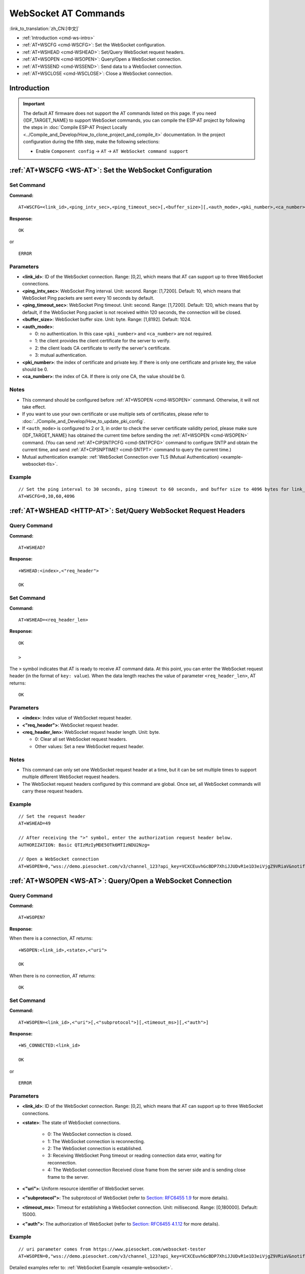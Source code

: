 .. _WS-AT:

WebSocket AT Commands
=====================

:link_to_translation:`zh_CN:[中文]`

- :ref:`Introduction <cmd-ws-intro>`
- :ref:`AT+WSCFG <cmd-WSCFG>`: Set the WebSocket configuration.
- :ref:`AT+WSHEAD <cmd-WSHEAD>`: Set/Query WebSocket request headers.
- :ref:`AT+WSOPEN <cmd-WSOPEN>`: Query/Open a WebSocket connection.
- :ref:`AT+WSSEND <cmd-WSSEND>`: Send data to a WebSocket connection.
- :ref:`AT+WSCLOSE <cmd-WSCLOSE>`: Close a WebSocket connection.

.. _cmd-ws-intro:

Introduction
------------

.. important::
  The default AT firmware does not support the AT commands listed on this page. If you need {IDF_TARGET_NAME} to support WebSocket commands, you can compile the ESP-AT project by following the steps in :doc:`Compile ESP-AT Project Locally <../Compile_and_Develop/How_to_clone_project_and_compile_it>` documentation. In the project configuration during the fifth step, make the following selections:

  - Enable ``Component config`` -> ``AT`` -> ``AT WebSocket command support``

.. _cmd-WSCFG:

:ref:`AT+WSCFG <WS-AT>`: Set the WebSocket Configuration
---------------------------------------------------------

Set Command
^^^^^^^^^^^

**Command:**

::

    AT+WSCFG=<link_id>,<ping_intv_sec>,<ping_timeout_sec>[,<buffer_size>][,<auth_mode>,<pki_number>,<ca_number>]

**Response:**

::

    OK

or

::

    ERROR

Parameters
^^^^^^^^^^

- **<link_id>**: ID of the WebSocket connection. Range: [0,2], which means that AT can support up to three WebSocket connections.
- **<ping_intv_sec>**: WebSocket Ping interval. Unit: second. Range: [1,7200]. Default: 10, which means that WebSocket Ping packets are sent every 10 seconds by default.
- **<ping_timeout_sec>**: WebSocket Ping timeout. Unit: second. Range: [1,7200]. Default: 120, which means that by default, if the WebSocket Pong packet is not received within 120 seconds, the connection will be closed.
- **<buffer_size>**: WebSocket buffer size. Unit: byte. Range: [1,8192]. Default: 1024.
- **<auth_mode>**:

  - 0: no authentication. In this case ``<pki_number>`` and ``<ca_number>`` are not required.
  - 1: the client provides the client certificate for the server to verify.
  - 2: the client loads CA certificate to verify the server's certificate.
  - 3: mutual authentication.

- **<pki_number>**: the index of certificate and private key. If there is only one certificate and private key, the value should be 0.
- **<ca_number>**: the index of CA. If there is only one CA, the value should be 0.

Notes
^^^^^
- This command should be configured before :ref:`AT+WSOPEN <cmd-WSOPEN>` command. Otherwise, it will not take effect.
- If you want to use your own certificate or use multiple sets of certificates, please refer to :doc:`../Compile_and_Develop/How_to_update_pki_config`.
- If ``<auth_mode>`` is configured to 2 or 3, in order to check the server certificate validity period, please make sure {IDF_TARGET_NAME} has obtained the current time before sending the :ref:`AT+WSOPEN <cmd-WSOPEN>` command. (You can send :ref:`AT+CIPSNTPCFG <cmd-SNTPCFG>` command to configure SNTP and obtain the current time, and send :ref:`AT+CIPSNPTIME? <cmd-SNTPT>` command to query the current time.)
- Mutual authentication example: :ref:`WebSocket Connection over TLS (Mutual Authentication) <example-websocket-tls>`.

Example
^^^^^^^^

::

    // Set the ping interval to 30 seconds, ping timeout to 60 seconds, and buffer size to 4096 bytes for link_id: 0.
    AT+WSCFG=0,30,60,4096

.. _cmd-WSHEAD:

:ref:`AT+WSHEAD <HTTP-AT>`: Set/Query WebSocket Request Headers
---------------------------------------------------------------

Query Command
^^^^^^^^^^^^^

**Command:**

::

    AT+WSHEAD?

**Response:**

::

    +WSHEAD:<index>,<"req_header">

    OK

Set Command
^^^^^^^^^^^

**Command:**

::

    AT+WSHEAD=<req_header_len>

**Response:**

::

    OK

    >

The ``>`` symbol indicates that AT is ready to receive AT command data. At this point, you can enter the WebSocket request header (in the format of ``key: value``). When the data length reaches the value of parameter ``<req_header_len>``, AT returns:

::

    OK

Parameters
^^^^^^^^^^
- **<index>**: Index value of WebSocket request header.
- **<"req_header">**: WebSocket request header.
- **<req_header_len>**: WebSocket request header length. Unit: byte.

  - 0: Clear all set WebSocket request headers.
  - Other values: Set a new WebSocket request header.

Notes
^^^^^

- This command can only set one WebSocket request header at a time, but it can be set multiple times to support multiple different WebSocket request headers.
- The WebSocket request headers configured by this command are global. Once set, all WebSocket commands will carry these request headers.

Example
^^^^^^^

::

    // Set the request header
    AT+WSHEAD=49

    // After receiving the ">" symbol, enter the authorization request header below.
    AUTHORIZATION: Basic QTIzMzIyMDE5OTk6MTIzNDU2Nzg=

    // Open a WebSocket connection
    AT+WSOPEN=0,"wss://demo.piesocket.com/v3/channel_123?api_key=VCXCEuvhGcBDP7XhiJJUDvR1e1D3eiVjgZ9VRiaV&notify_self"

.. _cmd-WSOPEN:

:ref:`AT+WSOPEN <WS-AT>`: Query/Open a WebSocket Connection
-----------------------------------------------------------

Query Command
^^^^^^^^^^^^^^^

**Command:**

::

    AT+WSOPEN?

**Response:**

When there is a connection, AT returns:

::

    +WSOPEN:<link_id>,<state>,<"uri">

    OK

When there is no connection, AT returns:

::

    OK

Set Command
^^^^^^^^^^^

**Command:**

::

    AT+WSOPEN=<link_id>,<"uri">[,<"subprotocol">][,<timeout_ms>][,<"auth">]

**Response:**

::

    +WS_CONNECTED:<link_id>

    OK

or

::

    ERROR

Parameters
^^^^^^^^^^

- **<link_id>**: ID of the WebSocket connection. Range: [0,2], which means that AT can support up to three WebSocket connections.
- **<state>**: The state of WebSocket connections.

   - 0: The WebSocket connection is closed.
   - 1: The WebSocket connection is reconnecting.
   - 2: The WebSocket connection is established.
   - 3: Receiving WebSocket Pong timeout or reading connection data error, waiting for reconnection.
   - 4: The WebSocket connection Received close frame from the server side and is sending close frame to the server.

- **<"uri">**: Uniform resource identifier of WebSocket server.
- **<"subprotocol">**: The subprotocol of WebSocket (refer to `Section: RFC6455 1.9 <https://www.rfc-editor.org/rfc/rfc6455#section-1.9>`_ for more details).
- **<timeout_ms>**: Timeout for establishing a WebSocket connection. Unit: millisecond. Range: [0,180000]. Default: 15000.
- **<"auth">**: The authorization of WebSocket (refer to `Section: RFC6455 4.1.12 <https://www.rfc-editor.org/rfc/rfc6455#section-4.1>`_ for more details).

Example
^^^^^^^

::

    // uri parameter comes from https://www.piesocket.com/websocket-tester
    AT+WSOPEN=0,"wss://demo.piesocket.com/v3/channel_123?api_key=VCXCEuvhGcBDP7XhiJJUDvR1e1D3eiVjgZ9VRiaV&notify_self"

Detailed examples refer to: :ref:`WebSocket Example <example-websocket>`.

.. _cmd-WSSEND:

:ref:`AT+WSSEND <WS-AT>`: Send Data to a WebSocket Connection
-------------------------------------------------------------

Set Command
^^^^^^^^^^^

**Command:**

::

    AT+WSSEND=<link_id>,<length>[,<opcode>][,<timeout_ms>]

**Response:**

::

    OK

    >

This response indicates that AT is ready for receiving data from AT port. You should enter the data, and when the data length reaches the ``<length>`` value, the transmission of data starts.

If the connection cannot be established or is disrupted during data transmission, the system returns:

::

    ERROR

If data is transmitted successfully, the system returns:

::

    SEND OK

Parameters
^^^^^^^^^^

- **<link_id>**: ID of the WebSocket connection. Range: [0,2].
- **<length>**: Length of data to send. Unit: byte. The maximum length that can be sent is determined by subtracting the value of ``<buffer_size>`` in `AT+WSCFG <cmd-WSCFG>` by 10 and the size of the heap space that the system can allocate (taking the smaller value of the two).
- **<opcode>**: The opcode in the WebSocket frame sent. Range: [0,0xF]. Default: 1, which means text frame. For details about opcode, please refer to `Section: RFC6455 5.2 <https://www.rfc-editor.org/rfc/rfc6455#section-5.2>`_.

   - 0x0: continuation frame
   - 0x1: text frame
   - 0x2: binary frame
   - 0x3 - 0x7: reserved for further non-control frames
   - 0x8: connection close frame
   - 0x9: ping frame
   - 0xA: pong frame
   - 0xB - 0xF: reserved for further control frames

- **<timeout_ms>**: Send timeout. Unit: millisecond. Range: [0,60000]. Default: 10000.

.. _cmd-WSCLOSE:

:ref:`AT+WSCLOSE <WS-AT>`: Close a WebSocket Connection
-------------------------------------------------------

Set Command
^^^^^^^^^^^

**Command:**

::

    AT+WSCLOSE=<link_id>

**Response:**

::

    OK

Parameters
^^^^^^^^^^

- **<link_id>**: ID of the WebSocket connection. Range: [0,2].

Example
^^^^^^^^

::

    // Close the WebSocket connection whose link_id is 0
    AT+WSCLOSE=0
